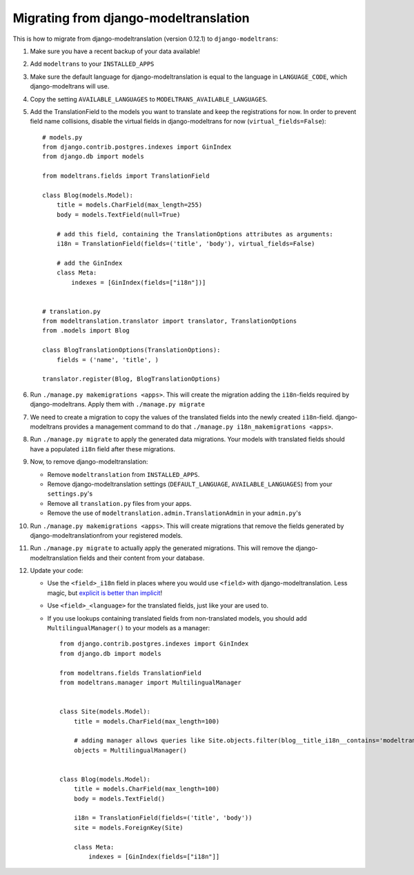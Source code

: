 .. _modeltranslation_migration:

Migrating from django-modeltranslation
======================================

This is how to migrate from django-modeltranslation (version 0.12.1) to
``django-modeltrans``:

#. Make sure you have a recent backup of your data available!

#. Add ``modeltrans`` to your ``INSTALLED_APPS``

#. Make sure the default language for django-modeltranslation is equal to the
   language in ``LANGUAGE_CODE``, which django-modeltrans will use.

#. Copy the setting ``AVAILABLE_LANGUAGES`` to ``MODELTRANS_AVAILABLE_LANGUAGES``.

#. Add the TranslationField to the models you want to translate and keep the registrations
   for now. In order to prevent field name collisions, disable the virtual fields in django-modeltrans
   for now (``virtual_fields=False``)::

    # models.py
    from django.contrib.postgres.indexes import GinIndex
    from django.db import models

    from modeltrans.fields import TranslationField

    class Blog(models.Model):
        title = models.CharField(max_length=255)
        body = models.TextField(null=True)

        # add this field, containing the TranslationOptions attributes as arguments:
        i18n = TranslationField(fields=('title', 'body'), virtual_fields=False)

        # add the GinIndex
        class Meta:
            indexes = [GinIndex(fields=["i18n"])]


    # translation.py
    from modeltranslation.translator import translator, TranslationOptions
    from .models import Blog

    class BlogTranslationOptions(TranslationOptions):
        fields = ('name', 'title', )

    translator.register(Blog, BlogTranslationOptions)

#. Run ``./manage.py makemigrations <apps>``. This will create the
   migration adding the ``i18n``-fields required by django-modeltrans. Apply
   them with ``./manage.py migrate``

#. We need to create a migration to copy the values of the translated
   fields into the newly created ``i18n``-field. django-modeltrans provides
   a management command to do that ``./manage.py i18n_makemigrations <apps>``.

#. Run ``./manage.py migrate`` to apply the generated data migrations. Your models with translated fields should have
   a populated ``i18n`` field after these migrations.

#. Now, to remove django-modeltranslation:

   - Remove ``modeltranslation`` from ``INSTALLED_APPS``.
   - Remove django-modeltranslation settings (``DEFAULT_LANGUAGE``, ``AVAILABLE_LANGUAGES``) from your ``settings.py``'s
   - Remove all ``translation.py`` files from your apps.
   - Remove the use of ``modeltranslation.admin.TranslationAdmin`` in your ``admin.py``'s

#. Run ``./manage.py makemigrations <apps>``. This will create migrations that remove the fields generated by
   django-modeltranslationfrom your registered models.

#. Run ``./manage.py migrate`` to actually apply the generated migrations. This will remove the django-modeltranslation fields
   and their content from your database.

#. Update your code:

   - Use  the ``<field>_i18n`` field in places where you would use ``<field>`` with django-modeltranslation.
     Less magic, but `explicit is better than implicit <https://www.python.org/dev/peps/pep-0020/>`_!
   - Use ``<field>_<language>`` for the translated fields, just like your are used to.
   - If you use lookups containing translated fields from non-translated models, you should add
     ``MultilingualManager()`` to your models as a manager::

        from django.contrib.postgres.indexes import GinIndex
        from django.db import models

        from modeltrans.fields TranslationField
        from modeltrans.manager import MultilingualManager


        class Site(models.Model):
            title = models.CharField(max_length=100)

            # adding manager allows queries like Site.objects.filter(blog__title_i18n__contains='modeltrans')
            objects = MultilingualManager()


        class Blog(models.Model):
            title = models.CharField(max_length=100)
            body = models.TextField()

            i18n = TranslationField(fields=('title', 'body'))
            site = models.ForeignKey(Site)

            class Meta:
                indexes = [GinIndex(fields=["i18n"]]

